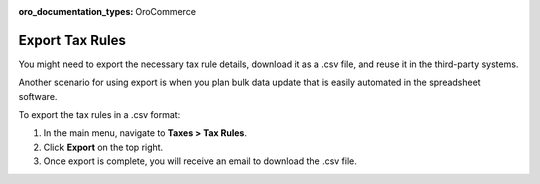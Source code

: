 :oro_documentation_types: OroCommerce

Export Tax Rules
----------------

.. start

You might need to export the necessary tax rule details, download it as a .csv file, and reuse it in the third-party systems.

Another scenario for using export is when you plan bulk data update that is easily automated in the spreadsheet software.

To export the tax rules in a .csv format:

1. In the main menu, navigate to **Taxes > Tax Rules**.
2. Click **Export** on the top right.
3. Once export is complete, you will receive an email to download the .csv file.